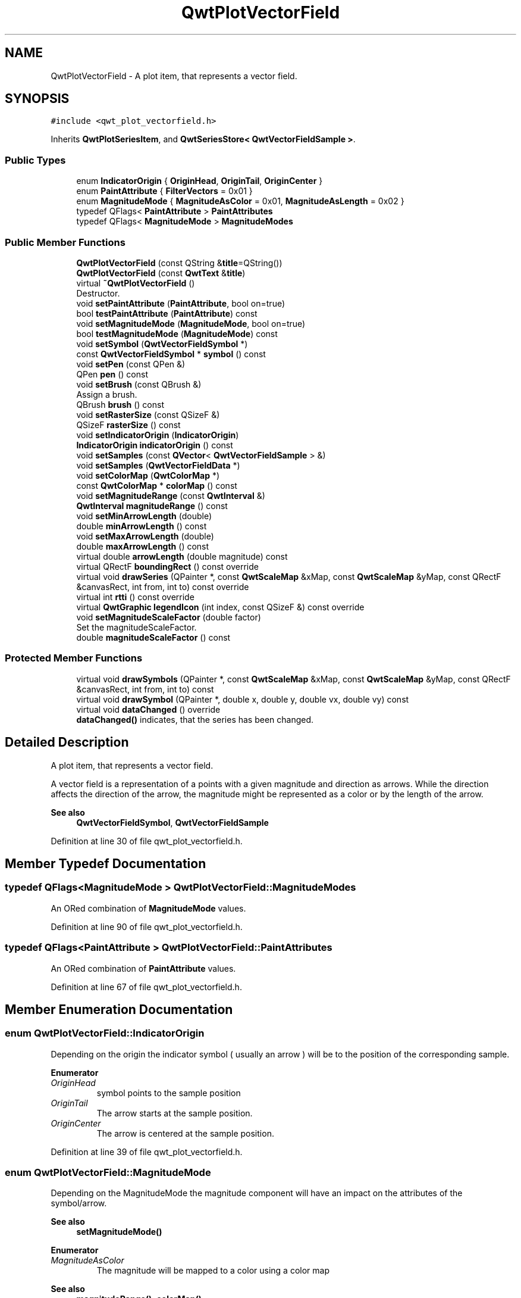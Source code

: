.TH "QwtPlotVectorField" 3 "Sun Jul 18 2021" "Version 6.2.0" "Qwt User's Guide" \" -*- nroff -*-
.ad l
.nh
.SH NAME
QwtPlotVectorField \- A plot item, that represents a vector field\&.  

.SH SYNOPSIS
.br
.PP
.PP
\fC#include <qwt_plot_vectorfield\&.h>\fP
.PP
Inherits \fBQwtPlotSeriesItem\fP, and \fBQwtSeriesStore< QwtVectorFieldSample >\fP\&.
.SS "Public Types"

.in +1c
.ti -1c
.RI "enum \fBIndicatorOrigin\fP { \fBOriginHead\fP, \fBOriginTail\fP, \fBOriginCenter\fP }"
.br
.ti -1c
.RI "enum \fBPaintAttribute\fP { \fBFilterVectors\fP = 0x01 }"
.br
.ti -1c
.RI "enum \fBMagnitudeMode\fP { \fBMagnitudeAsColor\fP = 0x01, \fBMagnitudeAsLength\fP = 0x02 }"
.br
.ti -1c
.RI "typedef QFlags< \fBPaintAttribute\fP > \fBPaintAttributes\fP"
.br
.ti -1c
.RI "typedef QFlags< \fBMagnitudeMode\fP > \fBMagnitudeModes\fP"
.br
.in -1c
.SS "Public Member Functions"

.in +1c
.ti -1c
.RI "\fBQwtPlotVectorField\fP (const QString &\fBtitle\fP=QString())"
.br
.ti -1c
.RI "\fBQwtPlotVectorField\fP (const \fBQwtText\fP &\fBtitle\fP)"
.br
.ti -1c
.RI "virtual \fB~QwtPlotVectorField\fP ()"
.br
.RI "Destructor\&. "
.ti -1c
.RI "void \fBsetPaintAttribute\fP (\fBPaintAttribute\fP, bool on=true)"
.br
.ti -1c
.RI "bool \fBtestPaintAttribute\fP (\fBPaintAttribute\fP) const"
.br
.ti -1c
.RI "void \fBsetMagnitudeMode\fP (\fBMagnitudeMode\fP, bool on=true)"
.br
.ti -1c
.RI "bool \fBtestMagnitudeMode\fP (\fBMagnitudeMode\fP) const"
.br
.ti -1c
.RI "void \fBsetSymbol\fP (\fBQwtVectorFieldSymbol\fP *)"
.br
.ti -1c
.RI "const \fBQwtVectorFieldSymbol\fP * \fBsymbol\fP () const"
.br
.ti -1c
.RI "void \fBsetPen\fP (const QPen &)"
.br
.ti -1c
.RI "QPen \fBpen\fP () const"
.br
.ti -1c
.RI "void \fBsetBrush\fP (const QBrush &)"
.br
.RI "Assign a brush\&. "
.ti -1c
.RI "QBrush \fBbrush\fP () const"
.br
.ti -1c
.RI "void \fBsetRasterSize\fP (const QSizeF &)"
.br
.ti -1c
.RI "QSizeF \fBrasterSize\fP () const"
.br
.ti -1c
.RI "void \fBsetIndicatorOrigin\fP (\fBIndicatorOrigin\fP)"
.br
.ti -1c
.RI "\fBIndicatorOrigin\fP \fBindicatorOrigin\fP () const"
.br
.ti -1c
.RI "void \fBsetSamples\fP (const \fBQVector\fP< \fBQwtVectorFieldSample\fP > &)"
.br
.ti -1c
.RI "void \fBsetSamples\fP (\fBQwtVectorFieldData\fP *)"
.br
.ti -1c
.RI "void \fBsetColorMap\fP (\fBQwtColorMap\fP *)"
.br
.ti -1c
.RI "const \fBQwtColorMap\fP * \fBcolorMap\fP () const"
.br
.ti -1c
.RI "void \fBsetMagnitudeRange\fP (const \fBQwtInterval\fP &)"
.br
.ti -1c
.RI "\fBQwtInterval\fP \fBmagnitudeRange\fP () const"
.br
.ti -1c
.RI "void \fBsetMinArrowLength\fP (double)"
.br
.ti -1c
.RI "double \fBminArrowLength\fP () const"
.br
.ti -1c
.RI "void \fBsetMaxArrowLength\fP (double)"
.br
.ti -1c
.RI "double \fBmaxArrowLength\fP () const"
.br
.ti -1c
.RI "virtual double \fBarrowLength\fP (double magnitude) const"
.br
.ti -1c
.RI "virtual QRectF \fBboundingRect\fP () const override"
.br
.ti -1c
.RI "virtual void \fBdrawSeries\fP (QPainter *, const \fBQwtScaleMap\fP &xMap, const \fBQwtScaleMap\fP &yMap, const QRectF &canvasRect, int from, int to) const override"
.br
.ti -1c
.RI "virtual int \fBrtti\fP () const override"
.br
.ti -1c
.RI "virtual \fBQwtGraphic\fP \fBlegendIcon\fP (int index, const QSizeF &) const override"
.br
.ti -1c
.RI "void \fBsetMagnitudeScaleFactor\fP (double factor)"
.br
.RI "Set the magnitudeScaleFactor\&. "
.ti -1c
.RI "double \fBmagnitudeScaleFactor\fP () const"
.br
.in -1c
.SS "Protected Member Functions"

.in +1c
.ti -1c
.RI "virtual void \fBdrawSymbols\fP (QPainter *, const \fBQwtScaleMap\fP &xMap, const \fBQwtScaleMap\fP &yMap, const QRectF &canvasRect, int from, int to) const"
.br
.ti -1c
.RI "virtual void \fBdrawSymbol\fP (QPainter *, double x, double y, double vx, double vy) const"
.br
.ti -1c
.RI "virtual void \fBdataChanged\fP () override"
.br
.RI "\fBdataChanged()\fP indicates, that the series has been changed\&. "
.in -1c
.SH "Detailed Description"
.PP 
A plot item, that represents a vector field\&. 

A vector field is a representation of a points with a given magnitude and direction as arrows\&. While the direction affects the direction of the arrow, the magnitude might be represented as a color or by the length of the arrow\&.
.PP
\fBSee also\fP
.RS 4
\fBQwtVectorFieldSymbol\fP, \fBQwtVectorFieldSample\fP 
.RE
.PP

.PP
Definition at line 30 of file qwt_plot_vectorfield\&.h\&.
.SH "Member Typedef Documentation"
.PP 
.SS "typedef QFlags<\fBMagnitudeMode\fP > \fBQwtPlotVectorField::MagnitudeModes\fP"
An ORed combination of \fBMagnitudeMode\fP values\&. 
.PP
Definition at line 90 of file qwt_plot_vectorfield\&.h\&.
.SS "typedef QFlags<\fBPaintAttribute\fP > \fBQwtPlotVectorField::PaintAttributes\fP"
An ORed combination of \fBPaintAttribute\fP values\&. 
.PP
Definition at line 67 of file qwt_plot_vectorfield\&.h\&.
.SH "Member Enumeration Documentation"
.PP 
.SS "enum \fBQwtPlotVectorField::IndicatorOrigin\fP"
Depending on the origin the indicator symbol ( usually an arrow ) will be to the position of the corresponding sample\&. 
.PP
\fBEnumerator\fP
.in +1c
.TP
\fB\fIOriginHead \fP\fP
symbol points to the sample position 
.TP
\fB\fIOriginTail \fP\fP
The arrow starts at the sample position\&. 
.TP
\fB\fIOriginCenter \fP\fP
The arrow is centered at the sample position\&. 
.PP
Definition at line 39 of file qwt_plot_vectorfield\&.h\&.
.SS "enum \fBQwtPlotVectorField::MagnitudeMode\fP"
Depending on the MagnitudeMode the magnitude component will have an impact on the attributes of the symbol/arrow\&.
.PP
\fBSee also\fP
.RS 4
\fBsetMagnitudeMode()\fP 
.RE
.PP

.PP
\fBEnumerator\fP
.in +1c
.TP
\fB\fIMagnitudeAsColor \fP\fP
The magnitude will be mapped to a color using a color map 
.PP
\fBSee also\fP
.RS 4
\fBmagnitudeRange()\fP, \fBcolorMap()\fP 
.RE
.PP

.TP
\fB\fIMagnitudeAsLength \fP\fP
The magnitude will have an impact on the length of the arrow/symbol 
.PP
\fBSee also\fP
.RS 4
\fBarrowLength()\fP, \fBmagnitudeScaleFactor()\fP 
.RE
.PP

.PP
Definition at line 75 of file qwt_plot_vectorfield\&.h\&.
.SS "enum \fBQwtPlotVectorField::PaintAttribute\fP"
Attributes to modify the rendering 
.PP
\fBSee also\fP
.RS 4
\fBsetPaintAttribute()\fP, \fBtestPaintAttribute()\fP 
.RE
.PP

.PP
Definition at line 55 of file qwt_plot_vectorfield\&.h\&.
.SH "Constructor & Destructor Documentation"
.PP 
.SS "QwtPlotVectorField::QwtPlotVectorField (const QString & title = \fCQString()\fP)\fC [explicit]\fP"
Constructor 
.PP
\fBParameters\fP
.RS 4
\fItitle\fP Title of the curve 
.RE
.PP

.PP
Definition at line 302 of file qwt_plot_vectorfield\&.cpp\&.
.SS "QwtPlotVectorField::QwtPlotVectorField (const \fBQwtText\fP & title)\fC [explicit]\fP"
Constructor 
.PP
\fBParameters\fP
.RS 4
\fItitle\fP Title of the curve 
.RE
.PP

.PP
Definition at line 292 of file qwt_plot_vectorfield\&.cpp\&.
.SH "Member Function Documentation"
.PP 
.SS "double QwtPlotVectorField::arrowLength (double magnitude) const\fC [virtual]\fP"
Computes length of the arrow in screen coordinate units based on its magnitude\&.
.PP
Default implementation simply scales the vector using the \fBmagnitudeScaleFactor()\fP If the result is not null, the length is then bounded into the interval [ \fBminArrowLength()\fP, \fBmaxArrowLength()\fP ]\&.
.PP
Re-implement this function to provide special handling for zero/non-zero magnitude arrows, or impose minimum/maximum arrow length limits\&.
.PP
\fBParameters\fP
.RS 4
\fImagnitude\fP Magnitude 
.RE
.PP
\fBReturns\fP
.RS 4
Length of arrow to be drawn in dependence of vector magnitude\&.
.RE
.PP
\fBSee also\fP
.RS 4
\fBmagnitudeScaleFactor\fP, \fBminArrowLength()\fP, \fBmaxArrowLength()\fP 
.RE
.PP
\fBNote\fP
.RS 4
Has no effect when \fBQwtPlotVectorField::MagnitudeAsLength\fP is not enabled 
.RE
.PP

.PP
Definition at line 726 of file qwt_plot_vectorfield\&.cpp\&.
.SS "QRectF QwtPlotVectorField::boundingRect () const\fC [override]\fP, \fC [virtual]\fP"

.PP
\fBReturns\fP
.RS 4
An invalid bounding rect: QRectF(1\&.0, 1\&.0, -2\&.0, -2\&.0) 
.RE
.PP
\fBNote\fP
.RS 4
A width or height < 0\&.0 is ignored by the autoscaler 
.RE
.PP

.PP
Reimplemented from \fBQwtPlotSeriesItem\fP\&.
.PP
Definition at line 749 of file qwt_plot_vectorfield\&.cpp\&.
.SS "QBrush QwtPlotVectorField::brush () const"

.PP
\fBReturns\fP
.RS 4
Brush used to fill the symbol 
.RE
.PP
\fBSee also\fP
.RS 4
\fBsetBrush()\fP, \fBpen()\fP 
.RE
.PP

.PP
Definition at line 379 of file qwt_plot_vectorfield\&.cpp\&.
.SS "const \fBQwtColorMap\fP * QwtPlotVectorField::colorMap () const"

.PP
\fBReturns\fP
.RS 4
Color Map used for mapping the intensity values to colors 
.RE
.PP
\fBSee also\fP
.RS 4
\fBsetColorMap()\fP 
.RE
.PP

.PP
Definition at line 590 of file qwt_plot_vectorfield\&.cpp\&.
.SS "void QwtPlotVectorField::drawSeries (QPainter * painter, const \fBQwtScaleMap\fP & xMap, const \fBQwtScaleMap\fP & yMap, const QRectF & canvasRect, int from, int to) const\fC [override]\fP, \fC [virtual]\fP"
Draw a subset of the points
.PP
\fBParameters\fP
.RS 4
\fIpainter\fP Painter 
.br
\fIxMap\fP Maps x-values into pixel coordinates\&. 
.br
\fIyMap\fP Maps y-values into pixel coordinates\&. 
.br
\fIcanvasRect\fP Contents rectangle of the canvas 
.br
\fIfrom\fP Index of the first sample to be painted 
.br
\fIto\fP Index of the last sample to be painted\&. If to < 0 the series will be painted to its last sample\&. 
.RE
.PP

.PP
Implements \fBQwtPlotSeriesItem\fP\&.
.PP
Definition at line 807 of file qwt_plot_vectorfield\&.cpp\&.
.SS "void QwtPlotVectorField::drawSymbol (QPainter * painter, double x, double y, double vx, double vy) const\fC [protected]\fP, \fC [virtual]\fP"
Draw a arrow/symbols at a specific position
.PP
x, y, are paint device coordinates, while vx, vy are from the corresponding sample\&.
.PP
\fBSee also\fP
.RS 4
\fBsetSymbol()\fP, \fBdrawSeries()\fP 
.RE
.PP

.PP
Definition at line 975 of file qwt_plot_vectorfield\&.cpp\&.
.SS "void QwtPlotVectorField::drawSymbols (QPainter * painter, const \fBQwtScaleMap\fP & xMap, const \fBQwtScaleMap\fP & yMap, const QRectF & canvasRect, int from, int to) const\fC [protected]\fP, \fC [virtual]\fP"
Draw symbols
.PP
\fBParameters\fP
.RS 4
\fIpainter\fP Painter 
.br
\fIxMap\fP x map 
.br
\fIyMap\fP y map 
.br
\fIcanvasRect\fP Contents rectangle of the canvas 
.br
\fIfrom\fP Index of the first sample to be painted 
.br
\fIto\fP Index of the last sample to be painted
.RE
.PP
\fBSee also\fP
.RS 4
\fBsetSymbol()\fP, \fBdrawSymbol()\fP, \fBdrawSeries()\fP 
.RE
.PP

.PP
Definition at line 847 of file qwt_plot_vectorfield\&.cpp\&.
.SS "\fBQwtPlotVectorField::IndicatorOrigin\fP QwtPlotVectorField::indicatorOrigin () const"

.PP
\fBReturns\fP
.RS 4
origin for the symbols/arrows 
.RE
.PP

.PP
Definition at line 401 of file qwt_plot_vectorfield\&.cpp\&.
.SS "\fBQwtGraphic\fP QwtPlotVectorField::legendIcon (int index, const QSizeF & size) const\fC [override]\fP, \fC [virtual]\fP"

.PP
\fBReturns\fP
.RS 4
Icon representing the vector fields on the legend
.RE
.PP
\fBParameters\fP
.RS 4
\fIindex\fP Index of the legend entry ( ignored as there is only one ) 
.br
\fIsize\fP Icon size
.RE
.PP
\fBSee also\fP
.RS 4
\fBQwtPlotItem::setLegendIconSize()\fP, \fBQwtPlotItem::legendData()\fP 
.RE
.PP

.PP
Reimplemented from \fBQwtPlotItem\fP\&.
.PP
Definition at line 770 of file qwt_plot_vectorfield\&.cpp\&.
.SS "\fBQwtInterval\fP QwtPlotVectorField::magnitudeRange () const"

.PP
\fBReturns\fP
.RS 4
min/max magnitudes to be used for color map lookups 
.RE
.PP
\fBSee also\fP
.RS 4
\fBsetMagnitudeRange()\fP, \fBcolorMap()\fP 
.RE
.PP

.PP
Definition at line 645 of file qwt_plot_vectorfield\&.cpp\&.
.SS "double QwtPlotVectorField::magnitudeScaleFactor () const"

.PP
\fBReturns\fP
.RS 4
Scale factor used to calculate the arrow length from the magnitude
.RE
.PP
The length of the arrow in screen coordinate units is calculated by scaling the magnitude by the magnitudeScaleFactor\&.
.PP
Default implementation simply scales the vector using the magnitudeScaleFactor property\&. Re-implement this function to provide special handling for zero/non-zero magnitude arrows, or impose minimum/maximum arrow length limits\&.
.PP
\fBReturns\fP
.RS 4
Length of arrow to be drawn in dependence of vector magnitude\&. 
.RE
.PP
\fBSee also\fP
.RS 4
\fBmagnitudeScaleFactor\fP 
.RE
.PP
\fBNote\fP
.RS 4
Has no effect when \fBQwtPlotVectorField::MagnitudeAsLength\fP is not enabled 
.RE
.PP

.PP
Definition at line 440 of file qwt_plot_vectorfield\&.cpp\&.
.SS "double QwtPlotVectorField::maxArrowLength () const"

.PP
\fBReturns\fP
.RS 4
maximum for the arrow length
.RE
.PP
\fBSee also\fP
.RS 4
\fBsetMinArrowLength()\fP, \fBmaxArrowLength()\fP, \fBarrowLength()\fP 
.RE
.PP
\fBNote\fP
.RS 4
Has no effect when \fBQwtPlotVectorField::MagnitudeAsLength\fP is not enabled 
.RE
.PP

.PP
Definition at line 705 of file qwt_plot_vectorfield\&.cpp\&.
.SS "double QwtPlotVectorField::minArrowLength () const"

.PP
\fBReturns\fP
.RS 4
minimum for the arrow length of non zero vectors
.RE
.PP
\fBSee also\fP
.RS 4
\fBsetMinArrowLength()\fP, \fBmaxArrowLength()\fP, \fBarrowLength()\fP 
.RE
.PP
\fBNote\fP
.RS 4
Has no effect when \fBQwtPlotVectorField::MagnitudeAsLength\fP is not enabled 
.RE
.PP

.PP
Definition at line 675 of file qwt_plot_vectorfield\&.cpp\&.
.SS "QPen QwtPlotVectorField::pen () const"

.PP
\fBReturns\fP
.RS 4
Pen used to draw the lines 
.RE
.PP
\fBSee also\fP
.RS 4
\fBsetPen()\fP, \fBbrush()\fP 
.RE
.PP

.PP
Definition at line 351 of file qwt_plot_vectorfield\&.cpp\&.
.SS "QSizeF QwtPlotVectorField::rasterSize () const"

.PP
\fBReturns\fP
.RS 4
raster size used for filtering samples 
.RE
.PP
\fBSee also\fP
.RS 4
\fBsetRasterSize()\fP, QwtPlotVectorField::FilterVectors 
.RE
.PP

.PP
Definition at line 463 of file qwt_plot_vectorfield\&.cpp\&.
.SS "int QwtPlotVectorField::rtti () const\fC [override]\fP, \fC [virtual]\fP"

.PP
\fBReturns\fP
.RS 4
QwtPlotItem::Rtti_PlotField 
.RE
.PP

.PP
Reimplemented from \fBQwtPlotItem\fP\&.
.PP
Definition at line 503 of file qwt_plot_vectorfield\&.cpp\&.
.SS "void QwtPlotVectorField::setBrush (const QBrush & brush)"

.PP
Assign a brush\&. 
.PP
\fBParameters\fP
.RS 4
\fIbrush\fP New brush 
.RE
.PP
\fBSee also\fP
.RS 4
\fBbrush()\fP, \fBpen()\fP
.RE
.PP
\fBNote\fP
.RS 4
the brush is ignored in MagnitudeAsColor mode 
.RE
.PP

.PP
Definition at line 364 of file qwt_plot_vectorfield\&.cpp\&.
.SS "void QwtPlotVectorField::setColorMap (\fBQwtColorMap\fP * colorMap)"
Change the color map
.PP
The color map is used to map the magnitude of a sample into a color using a known range for the magnitudes\&.
.PP
\fBParameters\fP
.RS 4
\fIcolorMap\fP Color Map
.RE
.PP
\fBSee also\fP
.RS 4
\fBcolorMap()\fP, \fBmagnitudeRange()\fP 
.RE
.PP

.PP
Definition at line 571 of file qwt_plot_vectorfield\&.cpp\&.
.SS "void QwtPlotVectorField::setIndicatorOrigin (\fBIndicatorOrigin\fP origin)"
Set the origin for the symbols/arrows
.PP
\fBParameters\fP
.RS 4
\fIorigin\fP Origin 
.RE
.PP
\fBSee also\fP
.RS 4
\fBindicatorOrigin()\fP 
.RE
.PP

.PP
Definition at line 390 of file qwt_plot_vectorfield\&.cpp\&.
.SS "void QwtPlotVectorField::setMagnitudeMode (\fBMagnitudeMode\fP mode, bool on = \fCtrue\fP)"
Specify a mode how to represent the magnitude a n arrow/symbol
.PP
\fBParameters\fP
.RS 4
\fImode\fP Mode 
.br
\fIon\fP On/Off 
.RE
.PP
\fBSee also\fP
.RS 4
\fBtestMagnitudeMode()\fP 
.RE
.PP

.PP
Definition at line 602 of file qwt_plot_vectorfield\&.cpp\&.
.SS "void QwtPlotVectorField::setMagnitudeRange (const \fBQwtInterval\fP & magnitudeRange)"
Sets the min/max magnitudes to be used for color map lookups\&.
.PP
If invalid (min=max=0 or negative values), the range is determined from the current range of magnitudes in the vector samples\&.
.PP
\fBSee also\fP
.RS 4
\fBmagnitudeRange()\fP, \fBcolorMap()\fP 
.RE
.PP

.PP
Definition at line 632 of file qwt_plot_vectorfield\&.cpp\&.
.SS "void QwtPlotVectorField::setMagnitudeScaleFactor (double factor)"

.PP
Set the magnitudeScaleFactor\&. The length of the arrow in screen coordinate units is calculated by scaling the magnitude by the magnitudeScaleFactor\&.
.PP
\fBParameters\fP
.RS 4
\fIfactor\fP Scale factor
.RE
.PP
\fBSee also\fP
.RS 4
\fBmagnitudeScaleFactor()\fP, \fBarrowLength()\fP 
.RE
.PP
\fBNote\fP
.RS 4
Has no effect when \fBQwtPlotVectorField::MagnitudeAsLength\fP is not enabled 
.RE
.PP

.PP
Definition at line 417 of file qwt_plot_vectorfield\&.cpp\&.
.SS "void QwtPlotVectorField::setMaxArrowLength (double length)"
Set a maximum for the arrow length
.PP
\fBParameters\fP
.RS 4
\fIlength\fP Maximum for the arrow length in pixels
.RE
.PP
\fBSee also\fP
.RS 4
\fBmaxArrowLength()\fP, \fBsetMinArrowLength()\fP, \fBarrowLength()\fP 
.RE
.PP
\fBNote\fP
.RS 4
Has no effect when \fBQwtPlotVectorField::MagnitudeAsLength\fP is not enabled 
.RE
.PP

.PP
Definition at line 688 of file qwt_plot_vectorfield\&.cpp\&.
.SS "void QwtPlotVectorField::setMinArrowLength (double length)"
Set a minimum for the arrow length of non zero vectors
.PP
\fBParameters\fP
.RS 4
\fIlength\fP Minimum for the arrow length in pixels
.RE
.PP
\fBSee also\fP
.RS 4
\fBminArrowLength()\fP, \fBsetMaxArrowLength()\fP, \fBarrowLength()\fP 
.RE
.PP
\fBNote\fP
.RS 4
Has no effect when \fBQwtPlotVectorField::MagnitudeAsLength\fP is not enabled 
.RE
.PP

.PP
Definition at line 658 of file qwt_plot_vectorfield\&.cpp\&.
.SS "void QwtPlotVectorField::setPaintAttribute (\fBPaintAttribute\fP attribute, bool on = \fCtrue\fP)"
Specify an attribute how to draw the curve
.PP
\fBParameters\fP
.RS 4
\fIattribute\fP Paint attribute 
.br
\fIon\fP On/Off 
.RE
.PP
\fBSee also\fP
.RS 4
\fBtestPaintAttribute()\fP 
.RE
.PP

.PP
Definition at line 475 of file qwt_plot_vectorfield\&.cpp\&.
.SS "void QwtPlotVectorField::setPen (const QPen & pen)"
Assign a pen
.PP
\fBParameters\fP
.RS 4
\fIpen\fP New pen 
.RE
.PP
\fBSee also\fP
.RS 4
\fBpen()\fP, \fBbrush()\fP
.RE
.PP
\fBNote\fP
.RS 4
the pen is ignored in MagnitudeAsColor mode 
.RE
.PP

.PP
Definition at line 336 of file qwt_plot_vectorfield\&.cpp\&.
.SS "void QwtPlotVectorField::setRasterSize (const QSizeF & size)"
Set the raster size used for filtering samples
.PP
\fBSee also\fP
.RS 4
\fBrasterSize()\fP, QwtPlotVectorField::FilterVectors 
.RE
.PP

.PP
Definition at line 450 of file qwt_plot_vectorfield\&.cpp\&.
.SS "void QwtPlotVectorField::setSamples (const \fBQVector\fP< \fBQwtVectorFieldSample\fP > & samples)"
Initialize data with an array of samples\&. 
.PP
\fBParameters\fP
.RS 4
\fIsamples\fP Vector of points 
.RE
.PP

.PP
Definition at line 541 of file qwt_plot_vectorfield\&.cpp\&.
.SS "void QwtPlotVectorField::setSamples (\fBQwtVectorFieldData\fP * data)"
Assign a series of samples
.PP
\fBsetSamples()\fP is just a wrapper for \fBsetData()\fP without any additional value - beside that it is easier to find for the developer\&.
.PP
\fBParameters\fP
.RS 4
\fIdata\fP Data 
.RE
.PP
\fBWarning\fP
.RS 4
The item takes ownership of the data object, deleting it when its not used anymore\&. 
.RE
.PP

.PP
Definition at line 556 of file qwt_plot_vectorfield\&.cpp\&.
.SS "void QwtPlotVectorField::setSymbol (\fBQwtVectorFieldSymbol\fP * symbol)"
Sets a new arrow symbol (implementation of arrow drawing code)\&.
.PP
\fBParameters\fP
.RS 4
\fIsymbol\fP Arrow symbol
.RE
.PP
\fBSee also\fP
.RS 4
\fBsymbol()\fP, \fBdrawSymbol()\fP 
.RE
.PP
\fBNote\fP
.RS 4
Ownership is transferred to \fBQwtPlotVectorField\fP\&. 
.RE
.PP

.PP
Definition at line 516 of file qwt_plot_vectorfield\&.cpp\&.
.SS "const \fBQwtVectorFieldSymbol\fP * QwtPlotVectorField::symbol () const"

.PP
\fBReturns\fP
.RS 4
arrow symbol 
.RE
.PP
\fBSee also\fP
.RS 4
\fBsetSymbol()\fP, \fBdrawSymbol()\fP 
.RE
.PP

.PP
Definition at line 532 of file qwt_plot_vectorfield\&.cpp\&.
.SS "bool QwtPlotVectorField::testMagnitudeMode (\fBMagnitudeMode\fP mode) const"

.PP
\fBReturns\fP
.RS 4
True, when mode is enabled 
.RE
.PP
\fBSee also\fP
.RS 4
\fBMagnitudeMode\fP, \fBsetMagnitudeMode()\fP 
.RE
.PP

.PP
Definition at line 619 of file qwt_plot_vectorfield\&.cpp\&.
.SS "bool QwtPlotVectorField::testPaintAttribute (\fBPaintAttribute\fP attribute) const"

.PP
\fBReturns\fP
.RS 4
True, when attribute is enabled 
.RE
.PP
\fBSee also\fP
.RS 4
\fBPaintAttribute\fP, \fBsetPaintAttribute()\fP 
.RE
.PP

.PP
Definition at line 496 of file qwt_plot_vectorfield\&.cpp\&.

.SH "Author"
.PP 
Generated automatically by Doxygen for Qwt User's Guide from the source code\&.
